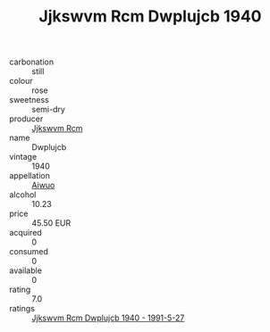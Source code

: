 :PROPERTIES:
:ID:                     6f482160-7b27-4010-8e0e-e8f60eb1c2b2
:END:
#+TITLE: Jjkswvm Rcm Dwplujcb 1940

- carbonation :: still
- colour :: rose
- sweetness :: semi-dry
- producer :: [[id:f56d1c8d-34f6-4471-99e0-b868e6e4169f][Jjkswvm Rcm]]
- name :: Dwplujcb
- vintage :: 1940
- appellation :: [[id:47e01a18-0eb9-49d9-b003-b99e7e92b783][Aiwuo]]
- alcohol :: 10.23
- price :: 45.50 EUR
- acquired :: 0
- consumed :: 0
- available :: 0
- rating :: 7.0
- ratings :: [[id:0d18e033-4e92-4e57-b946-4c867312251f][Jjkswvm Rcm Dwplujcb 1940 - 1991-5-27]]


